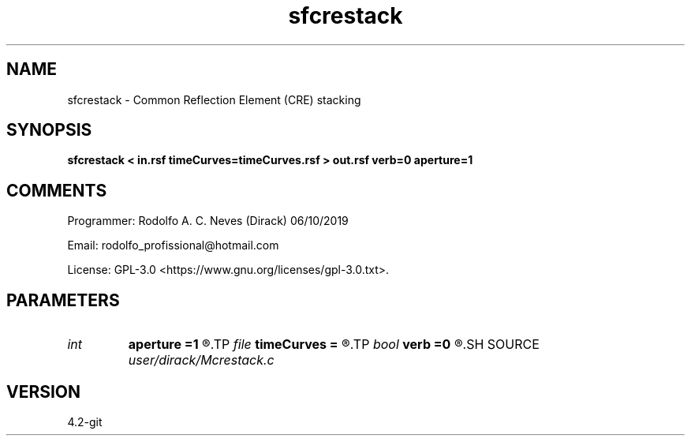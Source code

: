 .TH sfcrestack 1  "APRIL 2023" Madagascar "Madagascar Manuals"
.SH NAME
sfcrestack \- Common Reflection Element (CRE) stacking
.SH SYNOPSIS
.B sfcrestack < in.rsf timeCurves=timeCurves.rsf > out.rsf verb=0 aperture=1
.SH COMMENTS

Programmer: Rodolfo A. C. Neves (Dirack) 06/10/2019

Email:  rodolfo_profissional@hotmail.com

License: GPL-3.0 <https://www.gnu.org/licenses/gpl-3.0.txt>.


.SH PARAMETERS
.PD 0
.TP
.I int    
.B aperture
.B =1
.R  	Stacking aperture, number of offsets to stack
.TP
.I file   
.B timeCurves
.B =
.R  	auxiliary input file name
.TP
.I bool   
.B verb
.B =0
.R  [y/n]	1: active mode; 0: quiet mode
.SH SOURCE
.I user/dirack/Mcrestack.c
.SH VERSION
4.2-git
